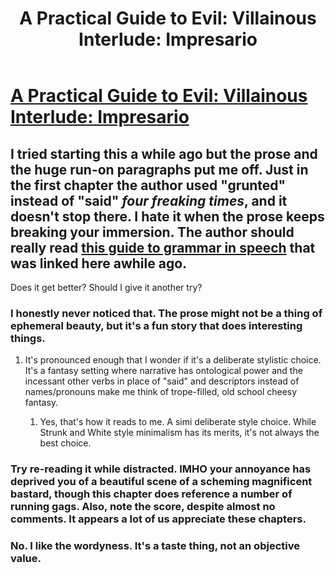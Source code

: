 #+TITLE: A Practical Guide to Evil: Villainous Interlude: Impresario

* [[https://practicalguidetoevil.wordpress.com/2016/09/21/villainous-interlude-impresario/][A Practical Guide to Evil: Villainous Interlude: Impresario]]
:PROPERTIES:
:Author: ODIN_ALL_FATHER
:Score: 37
:DateUnix: 1474464568.0
:DateShort: 2016-Sep-21
:END:

** I tried starting this a while ago but the prose and the huge run-on paragraphs put me off. Just in the first chapter the author used "grunted" instead of "said" /four freaking times/, and it doesn't stop there. I hate it when the prose keeps breaking your immersion. The author should really read [[https://www.reddit.com/r/NarutoFanfiction/comments/4n5rhl/grammar_in_speech_in_speech/][this guide to grammar in speech]] that was linked here awhile ago.

Does it get better? Should I give it another try?
:PROPERTIES:
:Author: GlueBoy
:Score: 4
:DateUnix: 1474494812.0
:DateShort: 2016-Sep-22
:END:

*** I honestly never noticed that. The prose might not be a thing of ephemeral beauty, but it's a fun story that does interesting things.
:PROPERTIES:
:Score: 10
:DateUnix: 1474502260.0
:DateShort: 2016-Sep-22
:END:

**** It's pronounced enough that I wonder if it's a deliberate stylistic choice. It's a fantasy setting where narrative has ontological power and the incessant other verbs in place of "said" and descriptors instead of names/pronouns make me think of trope-filled, old school cheesy fantasy.
:PROPERTIES:
:Author: Iconochasm
:Score: 6
:DateUnix: 1474555770.0
:DateShort: 2016-Sep-22
:END:

***** Yes, that's how it reads to me. A simi deliberate style choice. While Strunk and White style minimalism has its merits, it's not always the best choice.
:PROPERTIES:
:Author: nolrai
:Score: 1
:DateUnix: 1474832150.0
:DateShort: 2016-Sep-25
:END:


*** Try re-reading it while distracted. IMHO your annoyance has deprived you of a beautiful scene of a scheming magnificent bastard, though this chapter does reference a number of running gags. Also, note the score, despite almost no comments. It appears a lot of us appreciate these chapters.
:PROPERTIES:
:Author: Empiricist_or_not
:Score: 9
:DateUnix: 1474497386.0
:DateShort: 2016-Sep-22
:END:


*** No. I like the wordyness. It's a taste thing, not an objective value.
:PROPERTIES:
:Author: nolrai
:Score: 3
:DateUnix: 1474831967.0
:DateShort: 2016-Sep-25
:END:
